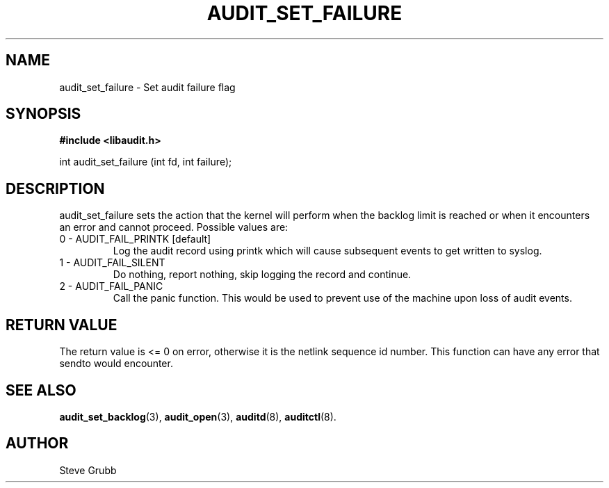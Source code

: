 .TH "AUDIT_SET_FAILURE" "3" "Oct 2006" "Red Hat" "Linux Audit API"
.SH NAME
audit_set_failure \- Set audit failure flag
.SH "SYNOPSIS"

.B #include <libaudit.h>
.sp
int audit_set_failure (int fd, int failure);

.SH "DESCRIPTION"

audit_set_failure sets the action that the kernel will perform when the backlog limit is reached or when it encounters an error and cannot proceed. Possible values are:

.TP
0 - AUDIT_FAIL_PRINTK [default]
Log the audit record using printk which will cause subsequent events to get written to syslog.

.TP
1 - AUDIT_FAIL_SILENT
Do nothing, report nothing, skip logging the record and continue.

.TP
2 - AUDIT_FAIL_PANIC
Call the panic function. This would be used to prevent use of the machine upon loss of audit events.

.SH "RETURN VALUE"

The return value is <= 0 on error, otherwise it is the netlink sequence id number. This function can have any error that sendto would encounter.

.SH "SEE ALSO"

.BR audit_set_backlog (3),
.BR audit_open (3),
.BR auditd (8),
.BR auditctl (8).

.SH AUTHOR
Steve Grubb
